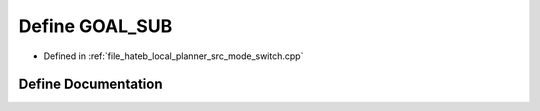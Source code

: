 .. _exhale_define_mode__switch_8cpp_1a76055c8382ad9ee46976af9ea2e3eb80:

Define GOAL_SUB
===============

- Defined in :ref:`file_hateb_local_planner_src_mode_switch.cpp`


Define Documentation
--------------------


.. doxygendefine:: GOAL_SUB
   :project: CoHAN2.0